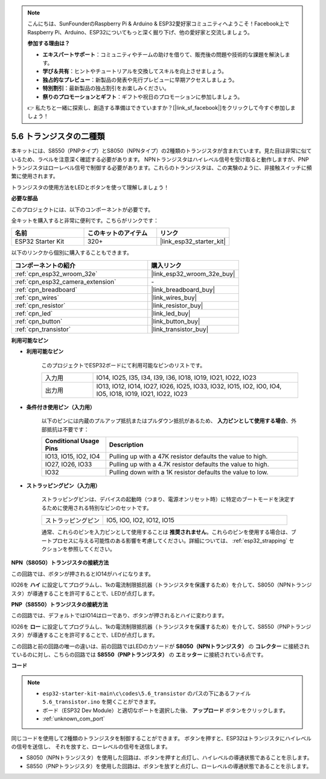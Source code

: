 .. note::

    こんにちは、SunFounderのRaspberry Pi & Arduino & ESP32愛好家コミュニティへようこそ！Facebook上でRaspberry Pi、Arduino、ESP32についてもっと深く掘り下げ、他の愛好家と交流しましょう。

    **参加する理由は？**

    - **エキスパートサポート**：コミュニティやチームの助けを借りて、販売後の問題や技術的な課題を解決します。
    - **学び＆共有**：ヒントやチュートリアルを交換してスキルを向上させましょう。
    - **独占的なプレビュー**：新製品の発表や先行プレビューに早期アクセスしましょう。
    - **特別割引**：最新製品の独占割引をお楽しみください。
    - **祭りのプロモーションとギフト**：ギフトや祝日のプロモーションに参加しましょう。

    👉 私たちと一緒に探索し、創造する準備はできていますか？[|link_sf_facebook|]をクリックして今すぐ参加しましょう！

.. _ar_transistor:

5.6 トランジスタの二種類
==========================================
本キットには、S8550（PNPタイプ）とS8050（NPNタイプ）の2種類のトランジスタが含まれています。見た目は非常に似ているため、ラベルを注意深く確認する必要があります。
NPNトランジスタはハイレベル信号を受け取ると動作しますが、PNPトランジスタはローレベル信号で制御する必要があります。これらのトランジスタは、この実験のように、非接触スイッチに頻繁に使用されます。

トランジスタの使用方法をLEDとボタンを使って理解しましょう！

**必要な部品**

このプロジェクトには、以下のコンポーネントが必要です。

全キットを購入すると非常に便利です。こちらがリンクです：

.. list-table::
    :widths: 20 20 20
    :header-rows: 1

    *   - 名前
        - このキットのアイテム
        - リンク
    *   - ESP32 Starter Kit
        - 320+
        - |link_esp32_starter_kit|

以下のリンクから個別に購入することもできます。

.. list-table::
    :widths: 30 20
    :header-rows: 1

    *   - コンポーネントの紹介
        - 購入リンク

    *   - :ref:`cpn_esp32_wroom_32e`
        - |link_esp32_wroom_32e_buy|
    *   - :ref:`cpn_esp32_camera_extension`
        - \-
    *   - :ref:`cpn_breadboard`
        - |link_breadboard_buy|
    *   - :ref:`cpn_wires`
        - |link_wires_buy|
    *   - :ref:`cpn_resistor`
        - |link_resistor_buy|
    *   - :ref:`cpn_led`
        - |link_led_buy|
    *   - :ref:`cpn_button`
        - |link_button_buy|
    *   - :ref:`cpn_transistor`
        - |link_transistor_buy|

**利用可能なピン**

* **利用可能なピン**

    このプロジェクトでESP32ボードにて利用可能なピンのリストです。

    .. list-table::
        :widths: 5 20

        *   - 入力用
            - IO14, IO25, I35, I34, I39, I36, IO18, IO19, IO21, IO22, IO23
        *   - 出力用
            - IO13, IO12, IO14, IO27, IO26, IO25, IO33, IO32, IO15, IO2, IO0, IO4, IO5, IO18, IO19, IO21, IO22, IO23

* **条件付き使用ピン（入力用）**

    以下のピンには内蔵のプルアップ抵抗またはプルダウン抵抗があるため、 **入力ピンとして使用する場合**、外部抵抗は不要です：

    .. list-table::
        :widths: 5 15
        :header-rows: 1

        *   - Conditional Usage Pins
            - Description
        *   - IO13, IO15, IO2, IO4
            - Pulling up with a 47K resistor defaults the value to high.
        *   - IO27, IO26, IO33
            - Pulling up with a 4.7K resistor defaults the value to high.
        *   - IO32
            - Pulling down with a 1K resistor defaults the value to low.

* **ストラッピングピン（入力用）**

    ストラッピングピンは、デバイスの起動時（つまり、電源オンリセット時）に特定のブートモードを決定するために使用される特別なピンのセットです。

    .. list-table::
        :widths: 5 15

        *   - ストラッピングピン
            - IO5, IO0, IO2, IO12, IO15

    通常、これらのピンを入力ピンとして使用することは **推奨されません**。これらのピンを使用する場合は、ブートプロセスに与える可能性のある影響を考慮してください。詳細については、 :ref:`esp32_strapping` セクションを参照してください。

**NPN（S8050）トランジスタの接続方法**

.. image:: ../../img/circuit/circuit_5.6_S8050.png

この回路では、ボタンが押されるとIO14がハイになります。

IO26を **ハイ** に設定してプログラムし、1kの電流制限抵抗器（トランジスタを保護するため）を介して、S8050（NPNトランジスタ）が導通することを許可することで、LEDが点灯します。

.. image:: ../../img/wiring/5.6_s8050_bb.png

**PNP（S8550）トランジスタの接続方法**

.. image:: ../../img/circuit/circuit_5.6_S8550.png

この回路では、デフォルトではIO14はローであり、ボタンが押されるとハイに変わります。

IO26を **ロー** に設定してプログラムし、1kの電流制限抵抗器（トランジスタを保護するため）を介して、S8550（PNPトランジスタ）が導通することを許可することで、LEDが点灯します。

この回路と前の回路の唯一の違いは、前の回路ではLEDのカソードが **S8050（NPNトランジスタ）** の **コレクター** に接続されているのに対し、こちらの回路では **S8550（PNPトランジスタ）** の **エミッター** に接続されている点です。

.. image:: ../../img/wiring/5.6_s8550_bb.png

**コード**

.. note::

    * ``esp32-starter-kit-main\c\codes\5.6_transistor`` のパスの下にあるファイル ``5.6_transistor.ino`` を開くことができます。
    * ボード（ESP32 Dev Module）と適切なポートを選択した後、 **アップロード** ボタンをクリックします。
    * :ref:`unknown_com_port`
   
.. raw:: html

    <iframe src=https://create.arduino.cc/editor/sunfounder01/3ab778b4-642d-4a5d-8b71-05bc089389e5/preview?embed style="height:510px;width:100%;margin:10px 0" frameborder=0></iframe>

同じコードを使用して2種類のトランジスタを制御することができます。
ボタンを押すと、ESP32はトランジスタにハイレベルの信号を送信し、
それを放すと、ローレベルの信号を送信します。

* S8050（NPNトランジスタ）を使用した回路は、ボタンを押すと点灯し、ハイレベルの導通状態であることを示します。
* S8550（PNPトランジスタ）を使用した回路は、ボタンを放すと点灯し、ローレベルの導通状態であることを示します。
